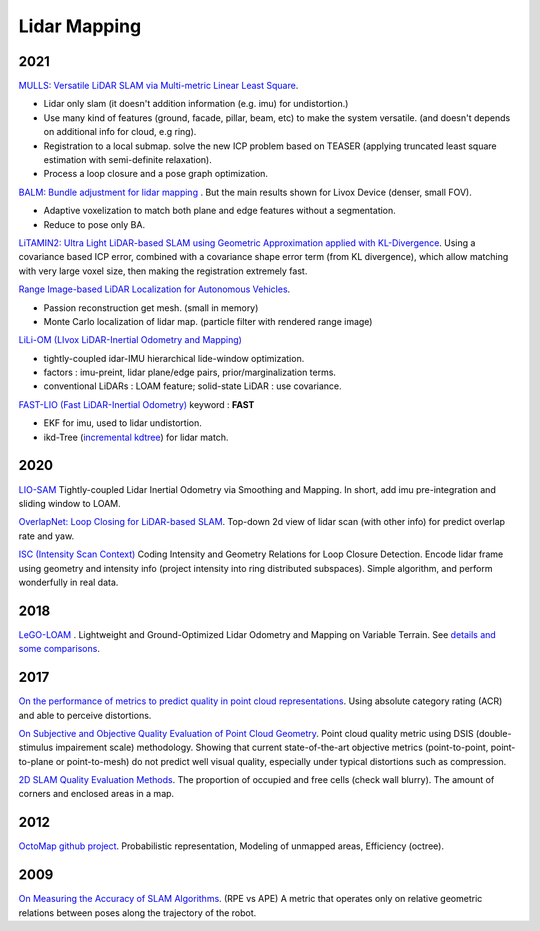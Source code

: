 Lidar Mapping
====================

2021
----------------------
|thumbs| `MULLS: Versatile LiDAR SLAM via Multi-metric Linear Least Square <https://github.com/YuePanEdward/MULLS>`_.

* Lidar only slam (it doesn't addition information (e.g. imu) for undistortion.)
* Use many kind of features (ground, facade, pillar, beam, etc) to make the system versatile. (and doesn't depends on additional info for cloud, e.g ring).
* Registration to a local submap. solve the new ICP problem based on TEASER (applying truncated least square estimation with semi-definite relaxation).
* Process a loop closure and a pose graph optimization.

|chrown0| `BALM: Bundle adjustment for lidar mapping <https://github.com/hku-mars/BALM>`_ . But the main results shown for Livox Device (denser, small FOV).

* Adaptive voxelization to match both plane and edge features without a segmentation.
* Reduce to pose only BA.

|chrown0| `LiTAMIN2: Ultra Light LiDAR-based SLAM using Geometric Approximation applied with KL-Divergence <https://arxiv.org/abs/2103.00784>`_.
Using a covariance based ICP error, combined with a covariance shape error term (from KL divergence), which allow matching with very large voxel size, then making the registration extremely fast.

|thumbs| `Range Image-based LiDAR Localization for Autonomous Vehicles <https://github.com/PRBonn/range-mcl>`_.

* Passion reconstruction get mesh. (small in memory)
* Monte Carlo localization of lidar map. (particle filter with rendered range image)

|unhappy| `LiLi-OM (LIvox LiDAR-Inertial Odometry and Mapping) <https://github.com/KIT-ISAS/lili-om>`_

* tightly-coupled idar-IMU hierarchical lide-window optimization.
* factors : imu-preint, lidar plane/edge pairs, prior/marginalization terms.
* conventional LiDARs : LOAM feature; solid-state LiDAR : use covariance.

|chrown0| `FAST-LIO (Fast LiDAR-Inertial Odometry) <https://github.com/hku-mars/FAST_LIO>`_ keyword : **FAST**

* EKF for imu, used to lidar undistortion.
* ikd-Tree (`incremental kdtree <https://github.com/hku-mars/ikd-Tree>`_) for lidar match.



2020
-----------------
|chrown0| `LIO-SAM <https://github.com/TixiaoShan/LIO-SAM>`_ Tightly-coupled Lidar Inertial Odometry via
Smoothing and Mapping. In short, add imu pre-integration and sliding window to LOAM.

|thumbs| `OverlapNet: Loop Closing for LiDAR-based SLAM <http://www.roboticsproceedings.org/rss16/p009.pdf>`_.
Top-down 2d view of lidar scan (with other info) for predict overlap rate and yaw.

|chrown| `ISC (Intensity Scan Context) <https://arxiv.org/abs/2003.05656>`_ Coding Intensity and Geometry Relations for Loop Closure Detection.
Encode lidar frame using geometry and intensity info (project intensity into ring distributed subspaces).
Simple algorithm, and perform wonderfully in real data.

.. image:: images/isc_test.png
    :width: 50%
    :align: center

2018
-----------

|chrown0| `LeGO-LOAM <https://github.com/RobustFieldAutonomyLab/LeGO-LOAM>`_ .
Lightweight and Ground-Optimized Lidar Odometry and Mapping on Variable Terrain.
See `details and some comparisons <https://vio.readthedocs.io/zh_CN/latest/Other/lidarSLAM.html>`_.

2017
----------

|unhappy| `On the performance of metrics to predict quality in point cloud representations <https://core.ac.uk/download/pdf/148032116.pdf>`_.
Using absolute category rating (ACR) and able to perceive distortions.

|unhappy| `On Subjective and Objective Quality Evaluation of Point Cloud Geometry <https://ieeexplore.ieee.org/document/7965681>`_.
Point cloud quality metric using DSIS (double-stimulus impairement scale) methodology. Showing that current state-of-the-art objective
metrics (point-to-point, point-to-plane or point-to-mesh) do not predict well visual quality, especially under typical distortions such as compression.

|thumbs| `2D SLAM Quality Evaluation Methods <https://arxiv.org/pdf/1708.02354.pdf>`_.
The proportion of occupied and free cells (check wall blurry). The amount of corners and enclosed areas in a map.

2012
--------------
|chrown| `OctoMap <http://www.arminhornung.de/Research/pub/hornung13auro.pdf>`_ `github project <http://octomap.github.io/>`_.
Probabilistic representation, Modeling of unmapped areas, Efficiency (octree).

2009
--------------
|thumbs| `On Measuring the Accuracy of SLAM Algorithms <http://www2.informatik.uni-freiburg.de/~stachnis/pdf/kuemmerle09auro.pdf>`_.
(RPE vs APE) A metric that operates only on relative geometric relations between poses along the trajectory of the robot.


.. |chrown| image:: images/chrown.png
    :width: 3%

.. |chrown0| image:: images/chrown0.png
    :width: 3%

.. |thumbs| image:: images/thumbs.png
    :width: 3%

.. |unhappy| image:: images/unhappy.png
    :width: 3%

.. |question| image:: images/question.png
    :width: 3%
